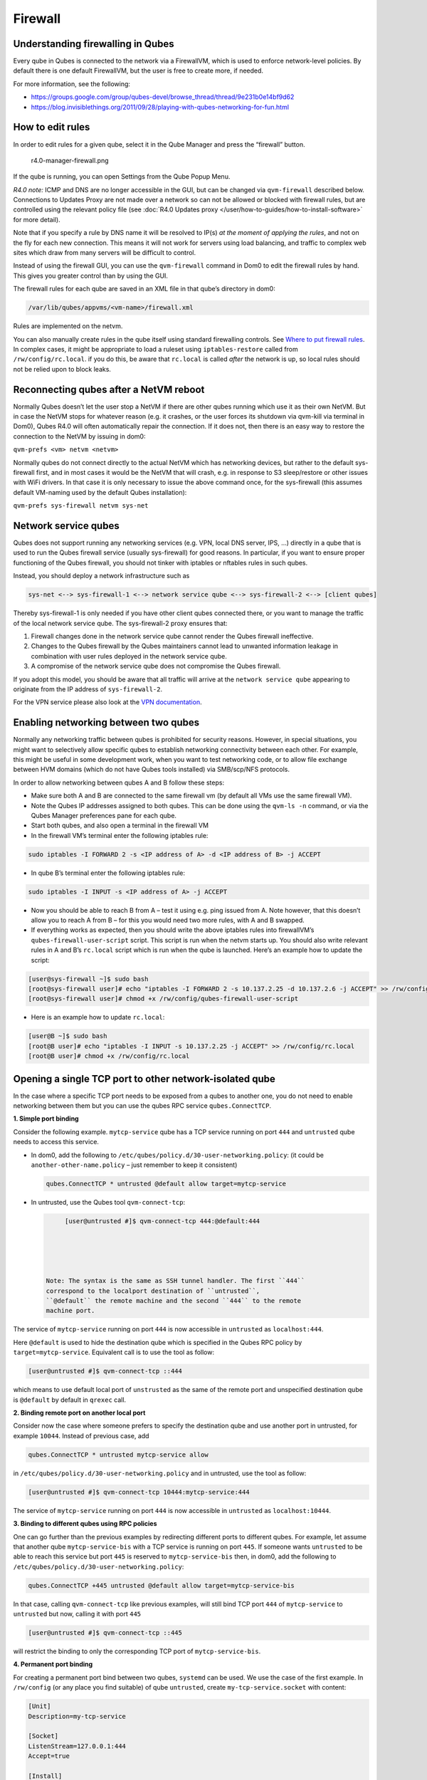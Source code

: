 ========
Firewall
========


Understanding firewalling in Qubes
----------------------------------


Every qube in Qubes is connected to the network via a FirewallVM, which
is used to enforce network-level policies. By default there is one
default FirewallVM, but the user is free to create more, if needed.

For more information, see the following:

- https://groups.google.com/group/qubes-devel/browse_thread/thread/9e231b0e14bf9d62

- https://blog.invisiblethings.org/2011/09/28/playing-with-qubes-networking-for-fun.html



How to edit rules
-----------------


In order to edit rules for a given qube, select it in the Qube Manager
and press the “firewall” button.

.. figure:: /attachment/doc/r4.0-manager-firewall.png
   :alt: r4.0-manager-firewall.png

   r4.0-manager-firewall.png

If the qube is running, you can open Settings from the Qube Popup Menu.

*R4.0 note:* ICMP and DNS are no longer accessible in the GUI, but can
be changed via ``qvm-firewall`` described below. Connections to Updates
Proxy are not made over a network so can not be allowed or blocked with
firewall rules, but are controlled using the relevant policy file (see
:doc:`R4.0 Updates proxy </user/how-to-guides/how-to-install-software>` for more detail).

Note that if you specify a rule by DNS name it will be resolved to IP(s)
*at the moment of applying the rules*, and not on the fly for each new
connection. This means it will not work for servers using load
balancing, and traffic to complex web sites which draw from many servers
will be difficult to control.

Instead of using the firewall GUI, you can use the ``qvm-firewall``
command in Dom0 to edit the firewall rules by hand. This gives you
greater control than by using the GUI.

The firewall rules for each qube are saved in an XML file in that qube’s
directory in dom0:

.. code:: bash

      /var/lib/qubes/appvms/<vm-name>/firewall.xml



Rules are implemented on the netvm.

You can also manually create rules in the qube itself using standard
firewalling controls. See `Where to put firewall rules <#where-to-put-firewall-rules>`__. In complex cases, it might be
appropriate to load a ruleset using ``iptables-restore`` called from
``/rw/config/rc.local``. if you do this, be aware that ``rc.local`` is
called *after* the network is up, so local rules should not be relied
upon to block leaks.

Reconnecting qubes after a NetVM reboot
---------------------------------------


Normally Qubes doesn’t let the user stop a NetVM if there are other
qubes running which use it as their own NetVM. But in case the NetVM
stops for whatever reason (e.g. it crashes, or the user forces its
shutdown via qvm-kill via terminal in Dom0), Qubes R4.0 will often
automatically repair the connection. If it does not, then there is an
easy way to restore the connection to the NetVM by issuing in dom0:

``qvm-prefs <vm> netvm <netvm>``

Normally qubes do not connect directly to the actual NetVM which has
networking devices, but rather to the default sys-firewall first, and in
most cases it would be the NetVM that will crash, e.g. in response to S3
sleep/restore or other issues with WiFi drivers. In that case it is only
necessary to issue the above command once, for the sys-firewall (this
assumes default VM-naming used by the default Qubes installation):

``qvm-prefs sys-firewall netvm sys-net``

Network service qubes
---------------------


Qubes does not support running any networking services (e.g. VPN, local
DNS server, IPS, …) directly in a qube that is used to run the Qubes
firewall service (usually sys-firewall) for good reasons. In particular,
if you want to ensure proper functioning of the Qubes firewall, you
should not tinker with iptables or nftables rules in such qubes.

Instead, you should deploy a network infrastructure such as

.. code:: bash

      sys-net <--> sys-firewall-1 <--> network service qube <--> sys-firewall-2 <--> [client qubes]



Thereby sys-firewall-1 is only needed if you have other client qubes
connected there, or you want to manage the traffic of the local network
service qube. The sys-firewall-2 proxy ensures that:

1. Firewall changes done in the network service qube cannot render the
   Qubes firewall ineffective.

2. Changes to the Qubes firewall by the Qubes maintainers cannot lead to
   unwanted information leakage in combination with user rules deployed
   in the network service qube.

3. A compromise of the network service qube does not compromise the
   Qubes firewall.



If you adopt this model, you should be aware that all traffic will
arrive at the ``network service qube`` appearing to originate from the
IP address of ``sys-firewall-2``.

For the VPN service please also look at the `VPN documentation <https://github.com/Qubes-Community/Contents/blob/master/docs/configuration/vpn.md>`__.

Enabling networking between two qubes
-------------------------------------


Normally any networking traffic between qubes is prohibited for security
reasons. However, in special situations, you might want to selectively
allow specific qubes to establish networking connectivity between each
other. For example, this might be useful in some development work, when
you want to test networking code, or to allow file exchange between HVM
domains (which do not have Qubes tools installed) via SMB/scp/NFS
protocols.

In order to allow networking between qubes A and B follow these steps:

- Make sure both A and B are connected to the same firewall vm (by
  default all VMs use the same firewall VM).

- Note the Qubes IP addresses assigned to both qubes. This can be done
  using the ``qvm-ls -n`` command, or via the Qubes Manager preferences
  pane for each qube.

- Start both qubes, and also open a terminal in the firewall VM

- In the firewall VM’s terminal enter the following iptables rule:



.. code:: bash

      sudo iptables -I FORWARD 2 -s <IP address of A> -d <IP address of B> -j ACCEPT



- In qube B’s terminal enter the following iptables rule:



.. code:: bash

      sudo iptables -I INPUT -s <IP address of A> -j ACCEPT



- Now you should be able to reach B from A – test it using e.g. ping
  issued from A. Note however, that this doesn’t allow you to reach A
  from B – for this you would need two more rules, with A and B
  swapped.

- If everything works as expected, then you should write the above
  iptables rules into firewallVM’s ``qubes-firewall-user-script``
  script. This script is run when the netvm starts up. You should also
  write relevant rules in A and B’s ``rc.local`` script which is run
  when the qube is launched. Here’s an example how to update the
  script:



.. code:: bash

      [user@sys-firewall ~]$ sudo bash
      [root@sys-firewall user]# echo "iptables -I FORWARD 2 -s 10.137.2.25 -d 10.137.2.6 -j ACCEPT" >> /rw/config/qubes-firewall-user-script
      [root@sys-firewall user]# chmod +x /rw/config/qubes-firewall-user-script



- Here is an example how to update ``rc.local``:



.. code:: bash

      [user@B ~]$ sudo bash
      [root@B user]# echo "iptables -I INPUT -s 10.137.2.25 -j ACCEPT" >> /rw/config/rc.local
      [root@B user]# chmod +x /rw/config/rc.local



Opening a single TCP port to other network-isolated qube
--------------------------------------------------------


In the case where a specific TCP port needs to be exposed from a qubes
to another one, you do not need to enable networking between them but
you can use the qubes RPC service ``qubes.ConnectTCP``.

**1. Simple port binding**

Consider the following example. ``mytcp-service`` qube has a TCP service
running on port ``444`` and ``untrusted`` qube needs to access this
service.

- In dom0, add the following to
  ``/etc/qubes/policy.d/30-user-networking.policy``: (it could be
  ``another-other-name.policy`` – just remember to keep it consistent)

  .. code:: bash

        qubes.ConnectTCP * untrusted @default allow target=mytcp-service



- In untrusted, use the Qubes tool ``qvm-connect-tcp``:

  .. code:: bash

        [user@untrusted #]$ qvm-connect-tcp 444:@default:444





   Note: The syntax is the same as SSH tunnel handler. The first ``444``
   correspond to the localport destination of ``untrusted``,
   ``@default`` the remote machine and the second ``444`` to the remote
   machine port.

The service of ``mytcp-service`` running on port ``444`` is now
accessible in ``untrusted`` as ``localhost:444``.

Here ``@default`` is used to hide the destination qube which is
specified in the Qubes RPC policy by ``target=mytcp-service``.
Equivalent call is to use the tool as follow:

.. code:: bash

      [user@untrusted #]$ qvm-connect-tcp ::444



which means to use default local port of ``unstrusted`` as the same of
the remote port and unspecified destination qube is ``@default`` by
default in ``qrexec`` call.

**2. Binding remote port on another local port**

Consider now the case where someone prefers to specify the destination
qube and use another port in untrusted, for example ``10044``. Instead
of previous case, add

.. code:: bash

      qubes.ConnectTCP * untrusted mytcp-service allow



in ``/etc/qubes/policy.d/30-user-networking.policy`` and in untrusted,
use the tool as follow:

.. code:: bash

      [user@untrusted #]$ qvm-connect-tcp 10444:mytcp-service:444



The service of ``mytcp-service`` running on port ``444`` is now
accessible in ``untrusted`` as ``localhost:10444``.

**3. Binding to different qubes using RPC policies**

One can go further than the previous examples by redirecting different
ports to different qubes. For example, let assume that another qube
``mytcp-service-bis`` with a TCP service is running on port ``445``. If
someone wants ``untrusted`` to be able to reach this service but port
``445`` is reserved to ``mytcp-service-bis`` then, in dom0, add the
following to ``/etc/qubes/policy.d/30-user-networking.policy``:

.. code:: bash

      qubes.ConnectTCP +445 untrusted @default allow target=mytcp-service-bis



In that case, calling ``qvm-connect-tcp`` like previous examples, will
still bind TCP port ``444`` of ``mytcp-service`` to ``untrusted`` but
now, calling it with port ``445``

.. code:: bash

      [user@untrusted #]$ qvm-connect-tcp ::445



will restrict the binding to only the corresponding TCP port of
``mytcp-service-bis``.

**4. Permanent port binding**

For creating a permanent port bind between two qubes, ``systemd`` can be
used. We use the case of the first example. In ``/rw/config`` (or any
place you find suitable) of qube ``untrusted``, create
``my-tcp-service.socket`` with content:

.. code:: bash

      [Unit]
      Description=my-tcp-service
      
      [Socket]
      ListenStream=127.0.0.1:444
      Accept=true
      
      [Install]
      WantedBy=sockets.target



and ``my-tcp-service@.service`` with content:

.. code:: bash

      [Unit]
      Description=my-tcp-service
      
      [Service]
      ExecStart=qrexec-client-vm '' qubes.ConnectTCP+444
      StandardInput=socket
      StandardOutput=inherit



In ``/rw/config/rc.local``, append the lines:

.. code:: bash

      cp -r /rw/config/my-tcp-service.socket /rw/config/my-tcp-service@.service /lib/systemd/system/
      systemctl daemon-reload
      systemctl start my-tcp-service.socket



When the qube ``unstrusted`` has started (after a first reboot), you can
directly access the service of ``mytcp-service`` running on port ``444``
as ``localhost:444``.

Port forwarding to a qube from the outside world
------------------------------------------------


In order to allow a service present in a qube to be exposed to the
outside world in the default setup (where the qube has sys-firewall as
network VM, which in turn has sys-net as network VM) the following needs
to be done:

- In the sys-net VM:

  - Route packets from the outside world to the sys-firewall VM

  - Allow packets through the sys-net VM firewall



- In the sys-firewall VM:

  - Route packets from the sys-net VM to the VM

  - Allow packets through the sys-firewall VM firewall



- In the qube:

  - Allow packets through the qube firewall to reach the service





As an example we can take the use case of a web server listening on port
443 that we want to expose on our physical interface eth0, but only to
our local network 192.168.x.0/24.

   Note: To have all interfaces available and configured, make sure the
   3 qubes are up and running

   Note: `Issue #4028 <https://github.com/QubesOS/qubes-issues/issues/4028>`__
   discusses adding a command to automate exposing the port.

**1. Identify the IP addresses you will need to use for sys-net, sys-firewall and the destination qube.**

You can get this information from the Settings Window for the qube, or
by running this command in each qube: ``ifconfig | grep -i cast`` Note
the IP addresses you will need. > Note: The vifx.0 interface is the one
used by qubes connected to this netvm so it is *not* an outside world
interface.

**2. Route packets from the outside world to the FirewallVM**

For the following example, we assume that the physical interface eth0 in
sys-net has the IP address 192.168.x.y and that the IP address of
sys-firewall is 10.137.1.z.

In the sys-net VM’s Terminal, code a natting firewall rule to route
traffic on the outside interface for the service to the sys-firewall VM

.. code:: bash

      iptables -t nat -A PREROUTING -i eth0 -p tcp --dport 443 -d 192.168.x.y -j DNAT --to-destination 10.137.1.z



Code the appropriate new filtering firewall rule to allow new
connections for the service

.. code:: bash

      iptables -I FORWARD 2 -i eth0 -d 10.137.1.z -p tcp --dport 443 -m conntrack --ctstate NEW -j ACCEPT



   If you want to expose the service on multiple interfaces, repeat the
   steps described in part 1 for each interface. In Qubes R4, at the
   moment
   (`QubesOS/qubes-issues#3644 <https://github.com/QubesOS/qubes-issues/issues/3644>`__),
   nftables is also used which imply that additional rules need to be
   set in a ``qubes-firewall`` nft table with a forward chain.

``nft add rule ip qubes-firewall forward meta iifname eth0 ip daddr 10.137.1.z tcp dport 443 ct state new counter accept``

Verify you are cutting through the sys-net VM firewall by looking at its
counters (column 2)

.. code:: bash

      iptables -t nat -L -v -n
      iptables -L -v -n



   Note: On Qubes R4, you can also check the nft counters

.. code:: bash

      nft list table ip qubes-firewall



Send a test packet by trying to connect to the service from an external
device

.. code:: bash

      telnet 192.168.x.y 443



Once you have confirmed that the counters increase, store these command
in ``/rw/config/rc.local`` so they get set on sys-net start-up

.. code:: bash

      sudo nano /rw/config/rc.local



.. code:: bash

      #!/bin/sh
      
      
      ####################
      # My service routing
      
      # Create a new firewall natting chain for my service
      if iptables -w -t nat -N MY-HTTPS; then
      
      # Add a natting rule if it did not exist (to avoid clutter if script executed multiple times)
        iptables -w -t nat -A MY-HTTPS -j DNAT --to-destination 10.137.1.z
      
      fi
      
      
      # If no prerouting rule exist for my service
      if ! iptables -w -t nat -n -L PREROUTING | grep --quiet MY-HTTPS; then
      
      # add a natting rule for the traffic (same reason)
        iptables -w -t nat -A PREROUTING -i eth0 -p tcp --dport 443 -d 192.168.x.y -j MY-HTTPS
      fi
      
      
      ######################
      # My service filtering
      
      # Create a new firewall filtering chain for my service
      if iptables -w -N MY-HTTPS; then
      
      # Add a filtering rule if it did not exist (to avoid clutter if script executed multiple times)
        iptables -w -A MY-HTTPS -s 192.168.x.0/24 -j ACCEPT
      
      fi
      
      # If no forward rule exist for my service
      if ! iptables -w -n -L FORWARD | grep --quiet MY-HTTPS; then
      
      # add a forward rule for the traffic (same reason)
        iptables -w -I FORWARD 2 -d 10.137.1.z -p tcp --dport 443 -m conntrack --ctstate NEW -j MY-HTTPS
      
      fi



   Note: Again in R4 the following needs to be added:

.. code:: bash

      #############
      # In Qubes R4
      
      # If not already present
      if nft -nn list table ip qubes-firewall | grep "tcp dport 443 ct state new"; then
      
      # Add a filtering rule
        nft add rule ip qubes-firewall forward meta iifname eth0 ip daddr 10.137.1.z tcp dport 443 ct state new counter accept
      
      fi



**3. Route packets from the FirewallVM to the VM**

For the following example, we use the fact that the physical interface
of sys-firewall, facing sys-net, is eth0. Furthermore, we assume that
the target VM running the web server has the IP address 10.137.0.xx and
that the IP address of sys-firewall is 10.137.1.z.

In the sys-firewall VM’s Terminal, code a natting firewall rule to route
traffic on its outside interface for the service to the qube

.. code:: bash

      iptables -t nat -A PREROUTING -i eth0 -p tcp --dport 443 -d 10.137.1.z -j DNAT --to-destination 10.137.0.xx



Code the appropriate new filtering firewall rule to allow new
connections for the service

.. code:: bash

      iptables -I FORWARD 2 -i eth0 -s 192.168.x.0/24 -d 10.137.0.xx -p tcp --dport 443 -m conntrack --ctstate NEW -j ACCEPT



   Note: If you do not wish to limit the IP addresses connecting to the
   service, remove the ``-s 192.168.0.1/24``

   Note: On Qubes R4

.. code:: bash

      nft add rule ip qubes-firewall forward meta iifname eth0 ip saddr 192.168.x.0/24 ip daddr 10.137.0.xx tcp dport 443 ct state new counter accept



Once you have confirmed that the counters increase, store these command
in ``/rw/config/qubes-firewall-user-script``

.. code:: bash

      sudo nano /rw/config/qubes-firewall-user-script



.. code:: bash

      #!/bin/sh
      
      
      ####################
      # My service routing
      
      # Create a new firewall natting chain for my service
      if iptables -w -t nat -N MY-HTTPS; then
      
      # Add a natting rule if it did not exist (to avoid clutter if script executed multiple times)
        iptables -w -t nat -A MY-HTTPS -j DNAT --to-destination 10.137.0.xx
      
      fi
      
      
      # If no prerouting rule exist for my service
      if ! iptables -w -t nat -n -L PREROUTING | grep --quiet MY-HTTPS; then
      
      # add a natting rule for the traffic (same reason)
        iptables -w -t nat -A PREROUTING -i eth0 -p tcp --dport 443 -d 10.137.1.z -j MY-HTTPS
      fi
      
      
      ######################
      # My service filtering
      
      # Create a new firewall filtering chain for my service
      if iptables -w -N MY-HTTPS; then
      
      # Add a filtering rule if it did not exist (to avoid clutter if script executed multiple times)
        iptables -w -A MY-HTTPS -s 192.168.x.0/24 -j ACCEPT
      
      fi
      
      # If no forward rule exist for my service
      if ! iptables -w -n -L FORWARD | grep --quiet MY-HTTPS; then
      
      # add a forward rule for the traffic (same reason)
        iptables -w -I FORWARD 4 -d 10.137.0.xx -p tcp --dport 443 -m conntrack --ctstate NEW -j MY-HTTPS
      
      fi
      
      ################
      # In Qubes OS R4
      
      # If not already present
      if ! nft -nn list table ip qubes-firewall | grep "tcp dport 443 ct state new"; then
      
      # Add a filtering rule
        nft add rule ip qubes-firewall forward meta iifname eth0 ip saddr 192.168.x.0/24 ip daddr 10.137.0.xx tcp dport 443 ct state new counter accept
      
      fi



Finally make this file executable (so it runs at every Firewall VM
update)

.. code:: bash

      sudo chmod +x /rw/config/qubes-firewall-user-script



If the service should be available to other VMs on the same system, do
not forget to specify the additional rules described above.

**4. Allow packets into the qube to reach the service**

Here no routing is required, only filtering. Proceed in the same way as
above but store the filtering rule in the ``/rw/config/rc.local``
script. For the following example, we assume that the target VM running
the web server has the IP address 10.137.0.xx

.. code:: bash

      sudo nano /rw/config/rc.local



.. code:: bash

      ######################
      # My service filtering
      
      # Create a new firewall filtering chain for my service
      if iptables -w -N MY-HTTPS; then
      
      # Add a filtering rule if it did not exist (to avoid clutter if script executed multiple times)
        iptables -w -A MY-HTTPS -j ACCEPT
      
      fi
      
      # If no input rule exists for my service
      if ! iptables -w -n -L INPUT | grep --quiet MY-HTTPS; then
      
      # add a forward rule for the traffic (same reason)
        iptables -w -I INPUT 5 -d 10.137.0.xx -p tcp --dport 443 -m conntrack --ctstate NEW -j MY-HTTPS
      
      fi



This time testing should allow connectivity to the service as long as
the service is up :-)

Where to put firewall rules
---------------------------


Implicit in the above example :doc:`scripts </user/advanced-topics/config-files>`, but
worth calling attention to: for all qubes *except* those supplying
networking, iptables commands should be added to the
``/rw/config/rc.local`` script. For app qubes supplying networking
(``sys-firewall`` inclusive), iptables commands should be added to
``/rw/config/qubes-firewall-user-script``.

Firewall troubleshooting
------------------------


Firewall logs are stored in the systemd journal of the qube the firewall
is running in (probably ``sys-firewall``). You can view them by running
``sudo journalctl -u qubes-firewall.service`` in the relevant qube.
Sometimes these logs can contain useful information about errors that
are preventing the firewall from behaving as you would expect.
